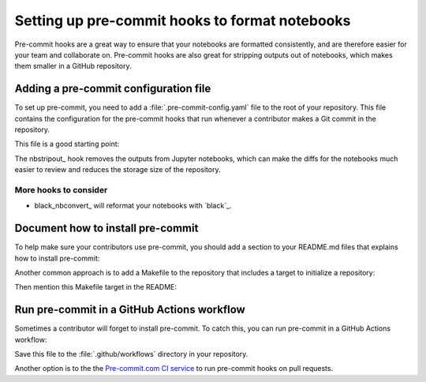 ###############################################
Setting up pre-commit hooks to format notebooks
###############################################

Pre-commit hooks are a great way to ensure that your notebooks are formatted consistently, and are therefore easier for your team and collaborate on.
Pre-commit hooks are also great for stripping outputs out of notebooks, which makes them smaller in a GitHub repository.

Adding a pre-commit configuration file
======================================

To set up pre-commit, you need to add a :file:`.pre-commit-config.yaml` file to the root of your repository. This file contains the configuration for the pre-commit hooks that run whenever a contributor makes a Git commit in the repository.

This file is a good starting point:

.. code-block:: yaml
   :caption: .pre-commit-config.yaml

   repos:
     - repo: https://github.com/kynan/nbstripout
       rev: 0.6.1
       hooks:
         - id: nbstripout

The nbstripout_ hook removes the outputs from Jupyter notebooks, which can make the diffs for the notebooks much easier to review and reduces the storage size of the repository.

More hooks to consider
----------------------

- black_nbconvert_ will reformat your notebooks with `black`_.

Document how to install pre-commit
==================================

To help make sure your contributors use pre-commit, you should add a section to your README.md files that explains how to install pre-commit:

.. code-block:: markdown
   :caption: README.md

   ## Development

   This repository uses pre-commit to keep notebooks formatted and clean. Install pre-commit by running:

   ```bash
   pip install pre-commit
   pre-commit install
   ```

Another common approach is to add a Makefile to the repository that includes a target to initialize a repository:

.. code-block:: makefile
   :caption: Makefile

   .PHONY: init
   init:
       pip install pre-commit
       pre-commit install

Then mention this Makefile target in the README:

.. code-block:: markdown
   :caption: README.md

   ## Development

   This repository uses pre-commit to keep notebooks formatted and clean. Install pre-commit by running:

   ```bash
   make init
   ```

Run pre-commit in a GitHub Actions workflow
===========================================

Sometimes a contributor will forget to install pre-commit.
To catch this, you can run pre-commit in a GitHub Actions workflow:

.. code-block:: yaml
   :caption: .github/workflows/ci.yaml

   name: CI

   "on":
     merge_group: {}
     pull_request: {}
     push: {}

   jobs:
     lint:
       runs-on: ubuntu-latest
       timeout-minutes: 5

       steps:
         - uses: actions/checkout@v4

         - name: Set up Python
           uses: actions/setup-python@v5
           with:
             python-version: "3.12"

         - name: Run pre-commit
           uses: pre-commit/action@v3.0.0

Save this file to the :file:`.github/workflows` directory in your repository.

Another option is to the the `Pre-commit.com CI service <https://pre-commit.com>`__ to run pre-commit hooks on pull requests.
